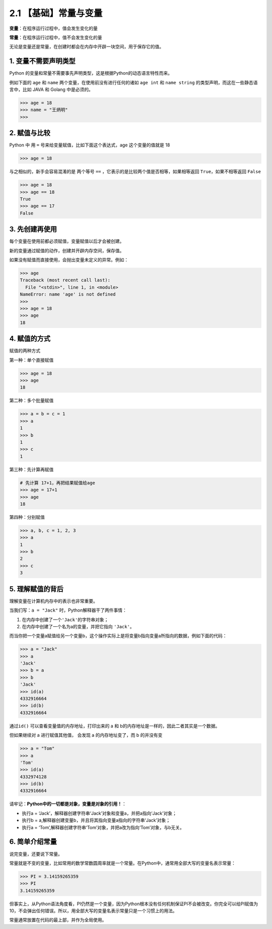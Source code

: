 2.1 【基础】常量与变量
======================

**变量**\ ：在程序运行过程中，值会发生变化的量

**常量**\ ：在程序运行过程中，值不会发生变化的量

无论是变量还是常量，在创建时都会在内存中开辟一块空间，用于保存它的值。

1. 变量不需要声明类型
---------------------

Python
的变量和常量不需要事先声明类型，这是根据Python的动态语言特性而来。

例如下面的 ``age`` 和 ``name`` 两个变量，在使用前没有进行任何的诸如
``age int`` 和 ``name string`` 的类型声明，而这在一些静态语言中，比如
JAVA 和 Golang 中是必须的。

.. code:: python

   >>> age = 18
   >>> name = "王炳明"
   >>>

2. 赋值与比较
-------------

Python 中 用 ``=`` 号来给变量赋值，比如下面这个表达式，age
这个变量的值就是 18

.. code:: python

   >>> age = 18

与之相似的，新手会容易混淆的是 两个等号 ``==``
，它表示的是比较两个值是否相等，如果相等返回 ``True``\ ，如果不相等返回
``False``

.. code:: python

   >>> age = 18
   >>> age == 18
   True
   >>> age == 17
   False

3. 先创建再使用
---------------

每个变量在使用前都必须赋值，变量赋值以后才会被创建。

新的变量通过赋值的动作，创建并开辟内存空间，保存值。

如果没有赋值而直接使用，会抛出变量未定义的异常。例如：

.. code:: python

   >>> age
   Traceback (most recent call last):
     File "<stdin>", line 1, in <module>
   NameError: name 'age' is not defined
   >>>
   >>> age = 18
   >>> age
   18

4. 赋值的方式
-------------

赋值的两种方式

第一种：单个直接赋值

.. code:: python

   >>> age = 18
   >>> age
   18

第二种：多个批量赋值

.. code:: python

   >>> a = b = c = 1
   >>> a
   1
   >>> b
   1
   >>> c
   1

第三种：先计算再赋值

.. code:: python

   # 先计算 17+1，再把结果赋值给age
   >>> age = 17+1
   >>> age
   18

第四种：分别赋值

.. code:: python

   >>> a, b, c = 1, 2, 3
   >>> a
   1
   >>> b
   2
   >>> c
   3

5. 理解赋值的背后
-----------------

理解变量在计算机内存中的表示也非常重要。

当我们写：\ ``a = "Jack"`` 时，Python解释器干了两件事情：

1. 在内存中创建了一个\ ``'Jack'``\ 的字符串对象；

2. 在内存中创建了一个名为a的变量，并把它指向 ``'Jack'``\ 。

而当你把一个变量a赋值给另一个变量b，这个操作实际上是将变量b指向变量a所指向的数据，例如下面的代码：

.. code:: python

   >>> a = "Jack"
   >>> a
   'Jack'
   >>> b = a
   >>> b
   'Jack'
   >>> id(a)
   4332916664
   >>> id(b)
   4332916664

通过\ ``id()`` 可以查看变量值的内存地址，打印出来的 a 和
b的内存地址是一样的，因此二者其实是一个数据。

但如果继续对 a 进行赋值其他值， 会发现 a 的内存地址变了，而 b 的并没有变

.. code:: python

   >>> a = "Tom"
   >>> a
   'Tom'
   >>> id(a)
   4332974128
   >>> id(b)
   4332916664

请牢记：\ **Python中的一切都是对象，变量是对象的引用！**\ ：

-  执行a =
   ‘Jack’，解释器创建字符串‘Jack’对象和变量a，并把a指向‘Jack’对象；
-  执行b = a,解释器创建变量b，并且将其指向变量a指向的字符串‘Jack’对象；
-  执行a =
   ‘Tom’,解释器创建字符串‘Tom’对象，并把a改为指向‘Tom’对象，与b无关。

|image0|

6. 简单介绍常量
---------------

说完变量，还要说下常量。

常量就是不变的变量，比如常用的数学常数圆周率就是一个常量。在Python中，通常用全部大写的变量名表示常量：

.. code:: python

   >>> PI = 3.14159265359
   >>> PI
   3.14159265359

但事实上，从Python语法角度看，PI仍然是一个变量，因为Python根本没有任何机制保证PI不会被改变。你完全可以给PI赋值为10，不会弹出任何错误。所以，用全部大写的变量名表示常量只是一个习惯上的用法。

常量通常放置在代码的最上部，并作为全局使用。

.. |image0| image:: http://image.iswbm.com/20210116171300.png

